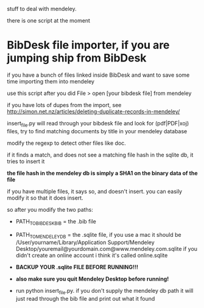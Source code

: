 stuff to deal with mendeley.

there is one script at the moment

* BibDesk file importer, if you are jumping ship from BibDesk

if you have a bunch of files linked inside BibDesk and want to save some time importing them into mendeley

use this script after you did File > open [your bibdesk file] from mendeley

if you have lots of dupes from the import, see [[http://simon.net.nz/articles/deleting-duplicate-records-in-mendeley/]]

insert_file.py will read through your bibdesk file and look for (pdf|PDF|xoj) files, try to find matching documents by title in your mendeley database

modify the regexp to detect other files like doc.

if it finds a match, and does not see a matching file hash in the sqlite db, it tries to insert it

*the file hash in the mendeley db is simply a SHA1 on the binary data of the file*

if you have multiple files, it says so, and doesn't insert. you can easily modify it so that it does insert.

so after you modify the two paths:
  - PATH_TO_BIBDESK_BIB = the .bib file
  - PATH_TO_MENDELEY_DB = the .sqlite file, if you use a mac it should be /User/yourname/Library/Application Support/Mendeley Desktop/youremail@yourdomain.com@www.mendeley.com.sqlite
    if you didn't create an online account i think it's called online.sqlite

  - *BACKUP YOUR .sqlite FILE BEFORE RUNNING!!!*
  - *also make sure you quit Mendeley Desktop before running!*
  - run python insert_file.py. if you don't supply the mendeley db path it will just read through the bib file and print out what it found
